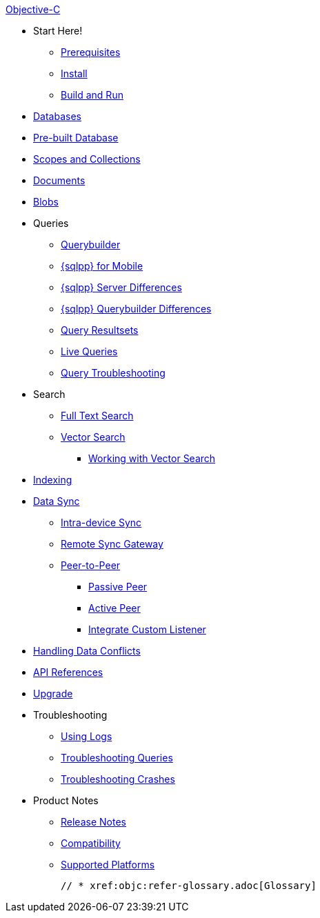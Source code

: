 :tag: -beta.1
ifdef::releasetag[:tag: -{releasetag}]

.xref:objc:quickstart.adoc[Objective-C]
  * Start Here!
    ** xref:objc:gs-prereqs.adoc[Prerequisites]
    ** xref:objc:gs-install.adoc[Install]
    ** xref:objc:gs-build.adoc[Build and Run]

  * xref:objc:database.adoc[Databases]

  * xref:objc:prebuilt-database.adoc[Pre-built Database]
  
  * xref:objc:scopes-collections-manage.adoc[Scopes and Collections]

  * xref:objc:document.adoc[Documents]

  * xref:objc:blob.adoc[Blobs]

  * Queries
    ** xref:objc:querybuilder.adoc[Querybuilder]
    ** xref:objc:query-n1ql-mobile.adoc[{sqlpp} for Mobile]
    ** xref:objc:query-n1ql-mobile-server-diffs.adoc[{sqlpp} Server Differences]
    ** xref:objc:query-n1ql-mobile-querybuilder-diffs.adoc[{sqlpp} Querybuilder Differences]
    ** xref:objc:query-resultsets.adoc[Query Resultsets]
    ** xref:objc:query-live.adoc[Live Queries]
    ** xref:objc:query-troubleshooting.adoc[Query Troubleshooting]

  * Search
    ** xref:objc:fts.adoc[Full Text Search]
    ** xref:objc:vector-search.adoc[Vector Search]
      *** xref:objc:working-with-vector-search.adoc[Working with Vector Search]


  * xref:objc:indexing.adoc[Indexing]

  * xref:objc:landing-replications.adoc[Data Sync]
  ** xref:objc:dbreplica.adoc[Intra-device Sync]
  ** xref:objc:replication.adoc[Remote Sync Gateway]
  ** xref:objc:p2psync-websocket.adoc[Peer-to-Peer]
  *** xref:objc:p2psync-websocket-using-passive.adoc[Passive Peer]
  *** xref:objc:p2psync-websocket-using-active.adoc[Active Peer]
  *** xref:objc:p2psync-custom.adoc[Integrate Custom Listener]

  * xref:objc:conflict.adoc[Handling Data Conflicts]

  * https://docs.couchbase.com/mobile/{major}.{minor}.{maintenance-ios}{tag}/couchbase-lite-objc/index.html[API{nbsp}References]

  * xref:objc:upgrade.adoc[Upgrade]

  * Troubleshooting
  ** xref:objc:troubleshooting-logs.adoc[Using Logs]
  ** xref:objc:troubleshooting-queries.adoc[Troubleshooting Queries]
  ** xref:objc:troubleshooting-crashes.adoc[Troubleshooting Crashes]

  * Product Notes
    ** xref:objc:releasenotes.adoc[Release Notes]
    ** xref:objc:compatibility.adoc[Compatibility]
    ** xref:objc:supported-os.adoc[Supported Platforms]

  // * xref:objc:refer-glossary.adoc[Glossary]
